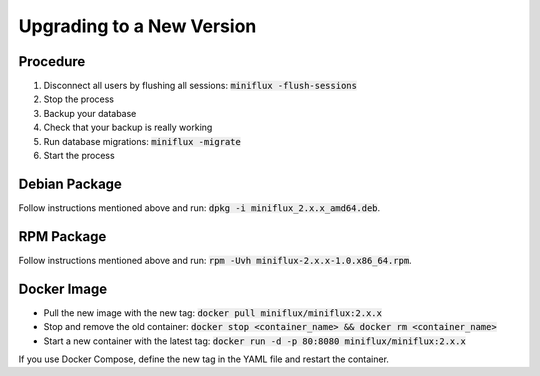 Upgrading to a New Version
==========================

Procedure
---------

1. Disconnect all users by flushing all sessions: :code:`miniflux -flush-sessions`
2. Stop the process
3. Backup your database
4. Check that your backup is really working
5. Run database migrations: :code:`miniflux -migrate`
6. Start the process

Debian Package
--------------

Follow instructions mentioned above and run: :code:`dpkg -i miniflux_2.x.x_amd64.deb`.

RPM Package
-----------

Follow instructions mentioned above and run: :code:`rpm -Uvh miniflux-2.x.x-1.0.x86_64.rpm`.

Docker Image
------------

- Pull the new image with the new tag: :code:`docker pull miniflux/miniflux:2.x.x`
- Stop and remove the old container: :code:`docker stop <container_name> && docker rm <container_name>`
- Start a new container with the latest tag: :code:`docker run -d -p 80:8080 miniflux/miniflux:2.x.x`

If you use Docker Compose, define the new tag in the YAML file and restart the container.
